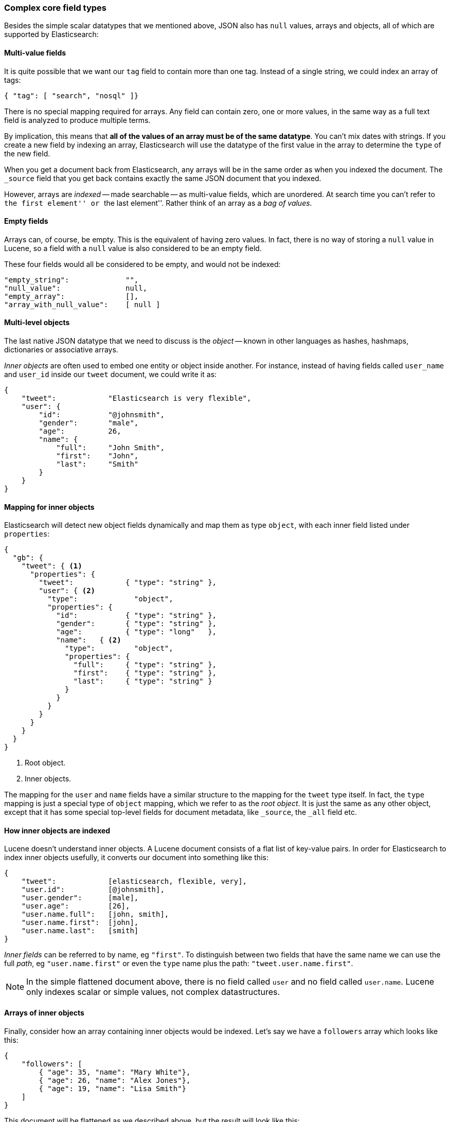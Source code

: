 [[complex-core-fields]]
=== Complex core field types

Besides the simple scalar datatypes that we mentioned above, JSON also
has `null` values, arrays and objects, all of which are supported by
Elasticsearch:

==== Multi-value fields

It is quite possible that we want our `tag` field to contain more
than one tag. Instead of a single string, we could index an array of tags:

[source,js]
--------------------------------------------------
{ "tag": [ "search", "nosql" ]}
--------------------------------------------------


There is no special mapping required for arrays. Any field can contain zero,
one or more values, in the same way as a full text field is analyzed to
produce multiple terms.

By implication, this means that *all of the values of an array must be
of the same datatype*.  You can't mix dates with strings. If you create
a new field by indexing an array, Elasticsearch will use the
datatype of the first value in the array to determine the `type` of the
new field.

****

When you get a document back from Elasticsearch, any arrays will be in the
same order as when you indexed the document.  The `_source` field that you get
back contains exactly the same JSON document that you indexed.

However, arrays are _indexed_ -- made searchable -- as multi-value fields,
which are unordered.  At search time you can't refer to ``the first element''
or ``the last element''.  Rather think of an array as a _bag of values_.

****

==== Empty fields

Arrays can, of course, be empty. This is the equivalent of having zero
values. In fact, there is no way of storing a `null` value in Lucene, so
a field with a `null` value is also considered to be an empty
field.

These four fields would all be considered to be empty, and would not be
indexed:

[source,js]
--------------------------------------------------
"empty_string":             "",
"null_value":               null,
"empty_array":              [],
"array_with_null_value":    [ null ]
--------------------------------------------------

[[inner-objects]]
==== Multi-level objects

The last native JSON datatype that we need to discuss is the _object_
-- known in other languages as hashes, hashmaps, dictionaries or
associative arrays.

_Inner objects_ are often used to embed one entity or object inside
another. For instance, instead of having fields called `user_name`
and `user_id` inside our `tweet` document, we could write it as:

[source,js]
--------------------------------------------------
{
    "tweet":            "Elasticsearch is very flexible",
    "user": {
        "id":           "@johnsmith",
        "gender":       "male",
        "age":          26,
        "name": {
            "full":     "John Smith",
            "first":    "John",
            "last":     "Smith"
        }
    }
}
--------------------------------------------------


==== Mapping for inner objects

Elasticsearch will detect new object fields dynamically and map them as
type `object`, with each inner field listed under `properties`:

[source,js]
--------------------------------------------------
{
  "gb": {
    "tweet": { <1>
      "properties": {
        "tweet":            { "type": "string" },
        "user": { <2>
          "type":             "object",
          "properties": {
            "id":           { "type": "string" },
            "gender":       { "type": "string" },
            "age":          { "type": "long"   },
            "name":   { <2>
              "type":         "object",
              "properties": {
                "full":     { "type": "string" },
                "first":    { "type": "string" },
                "last":     { "type": "string" }
              }
            }
          }
        }
      }
    }
  }
}
--------------------------------------------------
<1> Root object.
<2> Inner objects.

The mapping for the `user` and `name` fields have a similar structure
to the mapping for the `tweet` type itself.  In fact, the `type` mapping
is just a special type of `object` mapping, which we refer to as the
_root object_.  It is just the same as any other object, except that it has
some special top-level fields for document metadata, like `_source`,
the `_all` field etc.

==== How inner objects are indexed

Lucene doesn't understand inner objects. A Lucene document consists of a flat
list of key-value pairs.  In order for Elasticsearch to index inner objects
usefully, it converts our document into something like this:

[source,js]
--------------------------------------------------
{
    "tweet":            [elasticsearch, flexible, very],
    "user.id":          [@johnsmith],
    "user.gender":      [male],
    "user.age":         [26],
    "user.name.full":   [john, smith],
    "user.name.first":  [john],
    "user.name.last":   [smith]
}
--------------------------------------------------


_Inner fields_ can be referred to by name, eg `"first"`. To distinguish
between two fields that have the same name we can use the full _path_,
eg `"user.name.first"` or even the `type` name plus
the path: `"tweet.user.name.first"`.

NOTE: In the simple flattened document above, there is no field called `user`
and no field called `user.name`.  Lucene only indexes scalar or simple values,
not complex datastructures.

[[object-arrays]]
==== Arrays of inner objects

Finally, consider how an array containing inner objects would be indexed.
Let's say we have a `followers` array which looks like this:

[source,js]
--------------------------------------------------
{
    "followers": [
        { "age": 35, "name": "Mary White"},
        { "age": 26, "name": "Alex Jones"},
        { "age": 19, "name": "Lisa Smith"}
    ]
}
--------------------------------------------------


This document will be flattened as we described above, but the result will
look like this:

[source,js]
--------------------------------------------------
{
    "followers.age":    [19, 26, 35],
    "followers.name":   [alex, jones, lisa, smith, mary, white]
}
--------------------------------------------------


The correlation between `{age: 35}` and `{name: Mary White}` has been lost as
each multi-value field is just a bag of values, not an ordered array.  This is
sufficient for us to ask:

* _Is there a follower who is 26 years old?_

but we can't get an accurate answer to:

* _Is there a follower who is 26 years old **and who is called Alex Jones?**_

Correlated inner objects, which are able to answer queries like these,
are called _nested_ objects, and we will discuss them later on in
<<nested-objects>>.

